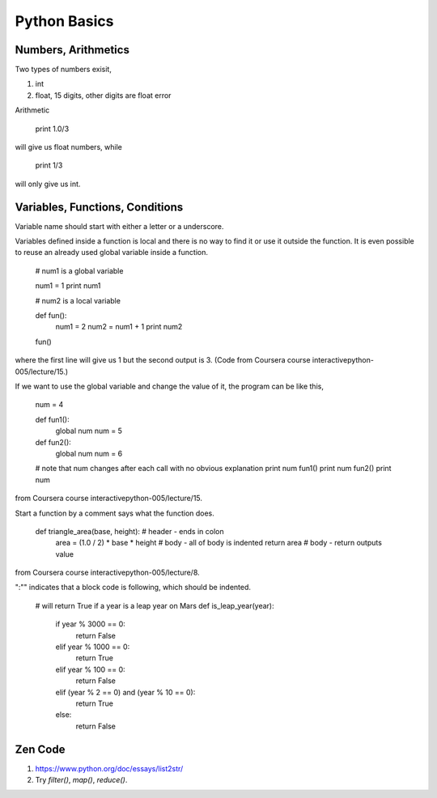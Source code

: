 Python Basics
================


Numbers, Arithmetics
-------------------------

Two types of numbers exisit,

1. int
2. float, 15 digits, other digits are float error


Arithmetic


   print 1.0/3

will give us float numbers, while


   print 1/3

will only give us int.



Variables, Functions, Conditions
------------------------------------

Variable name should start with either a letter or a underscore.

Variables defined inside a function is local and there is no way to find it or use it outside the function. It is even possible to reuse an already used global variable inside a function.


	
	# num1 is a global variable

	num1 = 1
	print num1

	# num2 is a local variable

	def fun():
	    num1 = 2
	    num2 = num1 + 1
	    print num2
	    
	fun()

where the first line will give us 1 but the second output is 3. (Code from Coursera course interactivepython-005/lecture/15.)

If we want to use the global variable and change the value of it, the program can be like this,



	num = 4

	def fun1():
	    global num
	    num = 5
	    
	def fun2():
	    global num
	    num = 6

	# note that num changes after each call with no obvious explanation    
	print num
	fun1()
	print num
	fun2()
	print num

from Coursera course interactivepython-005/lecture/15.

Start a function by a comment says what the function does.



   def triangle_area(base, height):     # header - ends in colon
       area = (1.0 / 2) * base * height # body - all of body is indented
       return area                      # body - return outputs value

from Coursera course interactivepython-005/lecture/8.

":"" indicates that a block code is following, which should be indented.




	   
	# will return True if a year is a leap year on Mars
	def is_leap_year(year):
	    if year % 3000 == 0:
	        return False
	    elif year % 1000 == 0:
	        return True
	    elif year % 100 == 0:
	        return False
	    elif (year % 2 == 0) and (year % 10 == 0):
	        return True
	    else:
	        return False





Zen Code
--------------------



1. https://www.python.org/doc/essays/list2str/

2. Try `filter()`, `map()`, `reduce()`.

